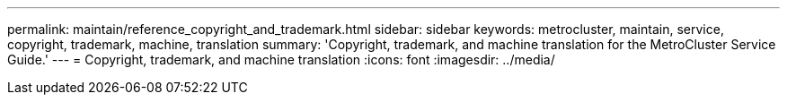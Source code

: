 ---
permalink: maintain/reference_copyright_and_trademark.html
sidebar: sidebar
keywords: metrocluster, maintain, service, copyright, trademark, machine, translation
summary: 'Copyright, trademark, and machine translation for the  MetroCluster Service Guide.'
---
= Copyright, trademark, and machine translation
:icons: font
:imagesdir: ../media/
